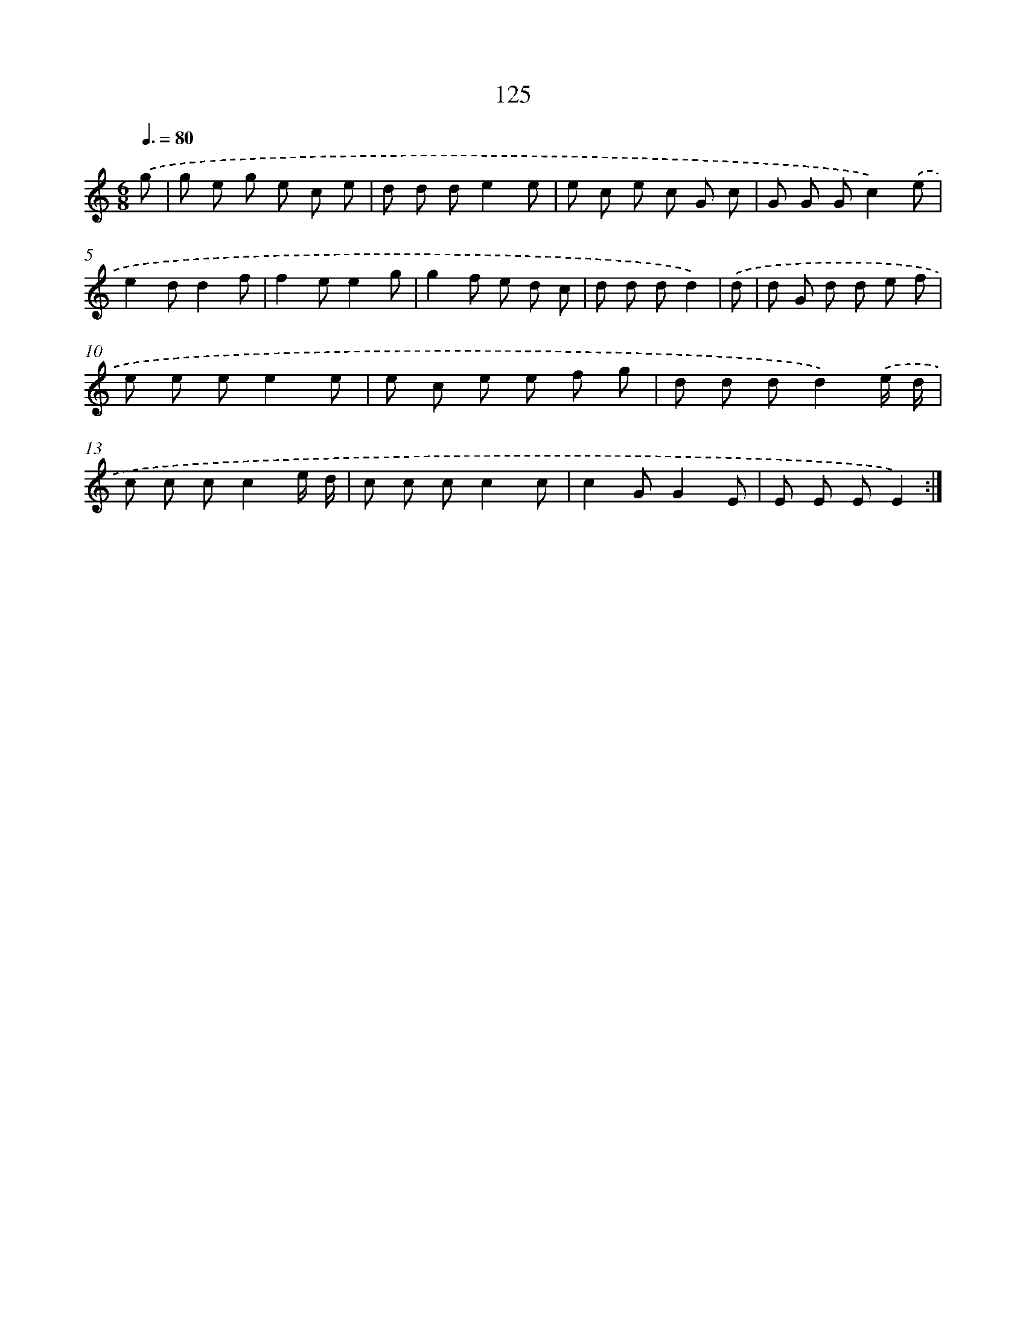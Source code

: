 X: 12828
T: 125
%%abc-version 2.0
%%abcx-abcm2ps-target-version 5.9.1 (29 Sep 2008)
%%abc-creator hum2abc beta
%%abcx-conversion-date 2018/11/01 14:37:28
%%humdrum-veritas 2127183284
%%humdrum-veritas-data 307924770
%%continueall 1
%%barnumbers 0
L: 1/8
M: 6/8
Q: 3/8=80
K: C clef=treble
.('g [I:setbarnb 1]|
g e g e c e |
d d de2e |
e c e c G c |
G G Gc2).('e |
e2dd2f |
f2ee2g |
g2f e d c |
d d dd2) |
.('d [I:setbarnb 9]|
d G d d e f |
e e ee2e |
e c e e f g |
d d dd2).('e/ d/ |
c c cc2e/ d/ |
c c cc2c |
c2GG2E |
E E EE2) :|]
